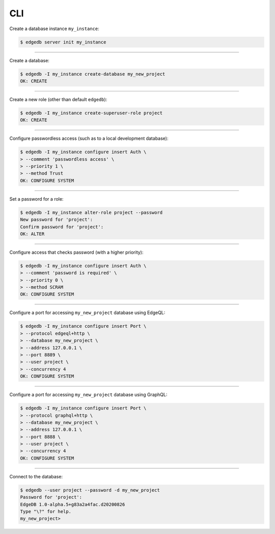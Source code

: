 .. _ref_cheatsheet_cli:

CLI
===

Create a database instance ``my_instance``:

.. code-block:: bash

    $ edgedb server init my_instance


----------


Create a database:

.. code-block:: bash

    $ edgedb -I my_instance create-database my_new_project
    OK: CREATE


----------


Create a new role (other than default ``edgedb``):

.. code-block:: bash

    $ edgedb -I my_instance create-superuser-role project
    OK: CREATE


----------


Configure passwordless access (such as to a local development database):

.. code-block:: bash

    $ edgedb -I my_instance configure insert Auth \
    > --comment 'passwordless access' \
    > --priority 1 \
    > --method Trust
    OK: CONFIGURE SYSTEM


----------


Set a password for a role:

.. code-block:: bash

    $ edgedb -I my_instance alter-role project --password
    New password for 'project':
    Confirm password for 'project':
    OK: ALTER


----------


Configure access that checks password (with a higher priority):

.. code-block:: bash

    $ edgedb -I my_instance configure insert Auth \
    > --comment 'password is required' \
    > --priority 0 \
    > --method SCRAM
    OK: CONFIGURE SYSTEM


----------


Configure a port for accessing ``my_new_project`` database using EdgeQL:

.. code-block:: bash

    $ edgedb -I my_instance configure insert Port \
    > --protocol edgeql+http \
    > --database my_new_project \
    > --address 127.0.0.1 \
    > --port 8889 \
    > --user project \
    > --concurrency 4
    OK: CONFIGURE SYSTEM


----------


.. _ref_cheatsheet_admin_graphql:

Configure a port for accessing ``my_new_project`` database using GraphQL:

.. code-block:: bash

    $ edgedb -I my_instance configure insert Port \
    > --protocol graphql+http \
    > --database my_new_project \
    > --address 127.0.0.1 \
    > --port 8888 \
    > --user project \
    > --concurrency 4
    OK: CONFIGURE SYSTEM


----------


Connect to the database:

.. code-block:: bash

    $ edgedb --user project --password -d my_new_project
    Password for 'project':
    EdgeDB 1.0-alpha.5+g83a2a4fac.d20200826
    Type "\?" for help.
    my_new_project>
